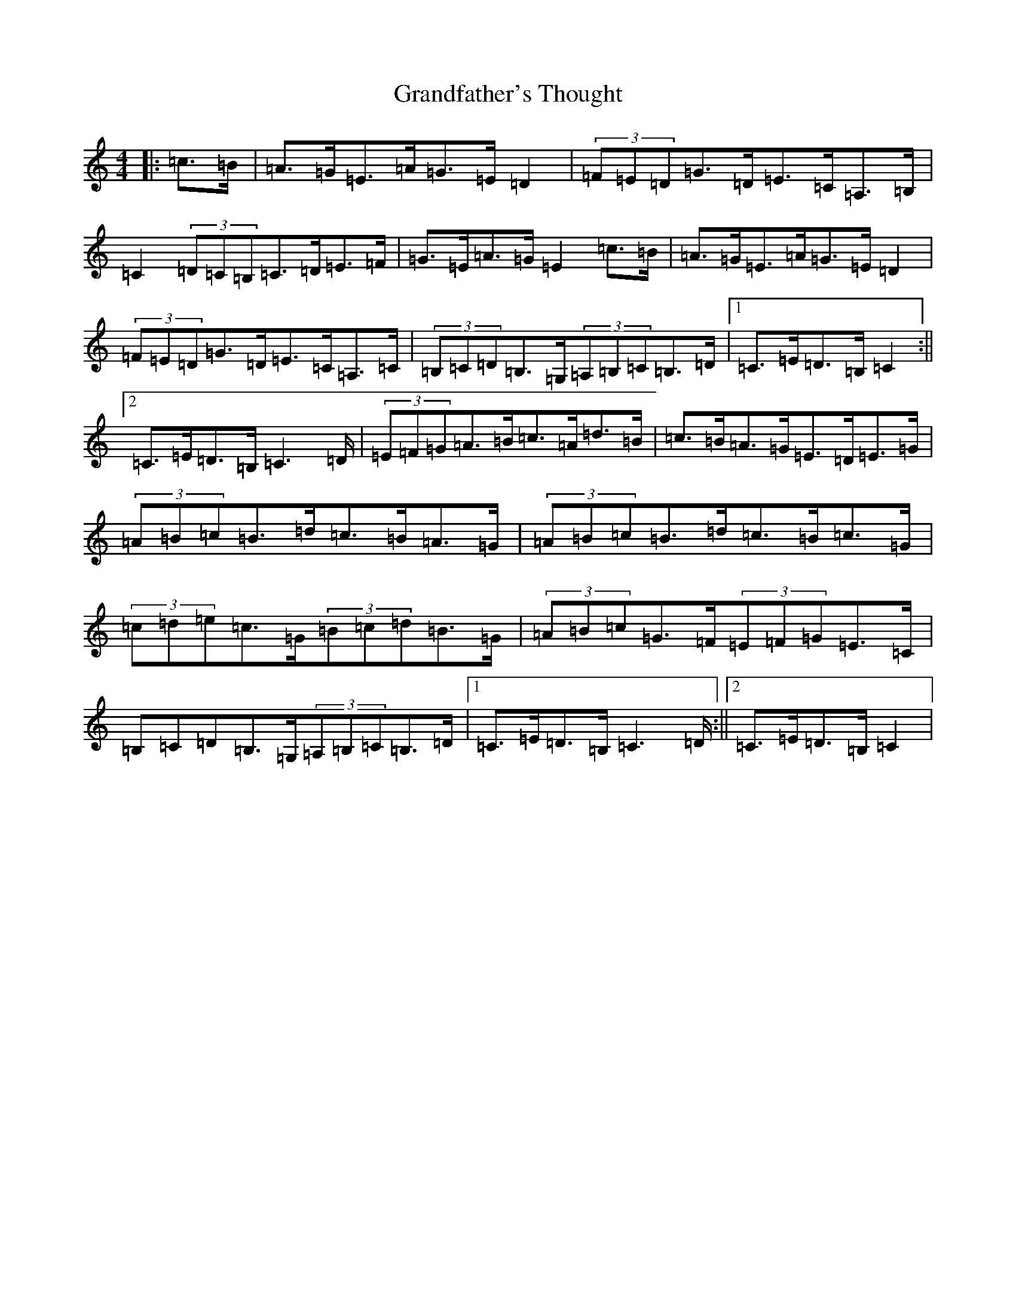 X: 8286
T: Grandfather's Thought
S: https://thesession.org/tunes/12409#setting20685
Z: G Major
R: hornpipe
M:4/4
L:1/8
K: C Major
|:=c>=B|=A>=G=E>=A=G>=E=D2|(3=F=E=D=G>=D=E>=C=A,>=B,|=C2(3=D=C=B,=C>=D=E>=F|=G>=E=A>=G=E2=c>=B|=A>=G=E>=A=G>=E=D2|(3=F=E=D=G>=D=E>=C=A,>=C|(3=B,=C=D=B,>=G,(3=A,=B,=C=B,>=D|1=C>=E=D>=B,=C2:||2=C>=E=D>=B,=C2>=D|(3=E=F=G=A>=B=c>=A=d>=B|=c>=B=A>=G=E>=D=E>=G|(3=A=B=c=B>=d=c>=B=A>=G|(3=A=B=c=B>=d=c>=B=c>=G|(3=c=d=e=c>=G(3=B=c=d=B>=G|(3=A=B=c=G>=F(3=E=F=G=E>=C|=B,=C=D=B,>=G,(3=A,=B,=C=B,>=D|1=C>=E=D>=B,=C2>=D:||2=C>=E=D>=B,=C2|